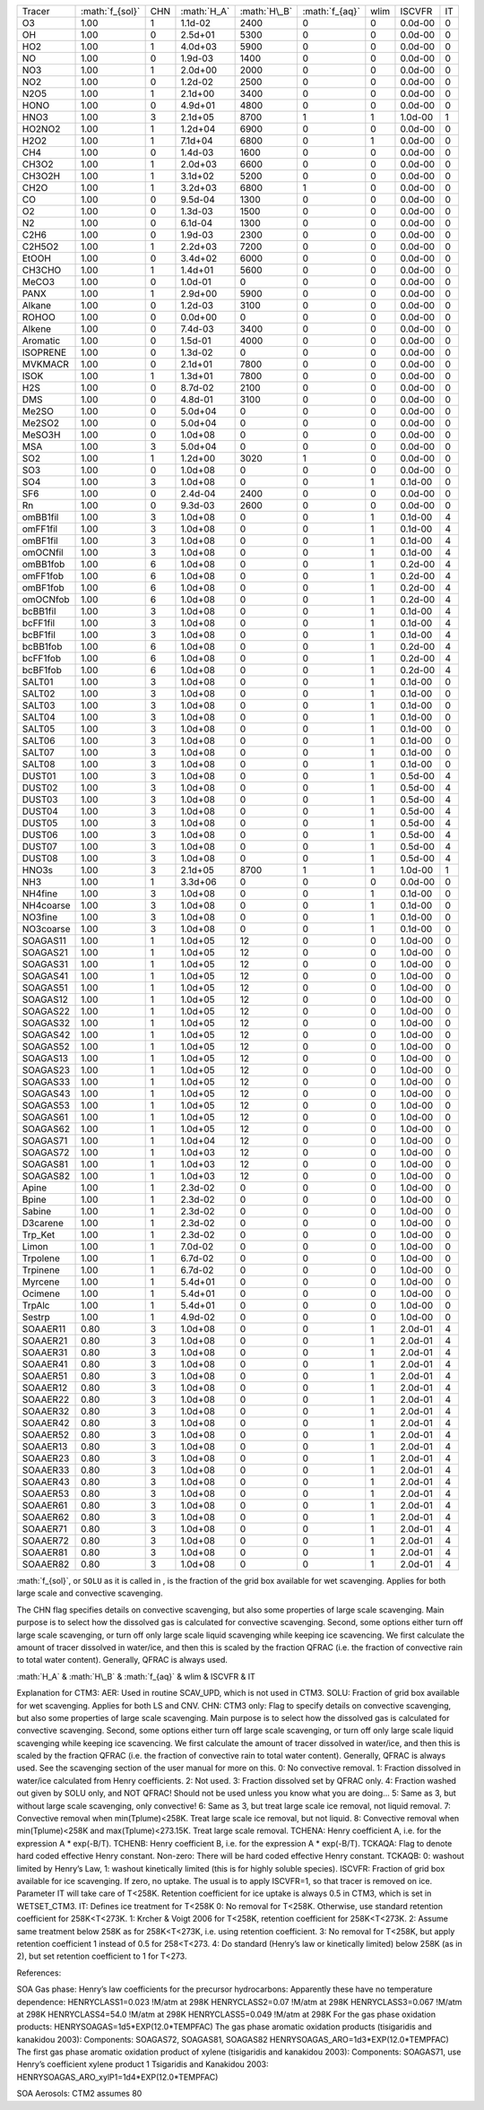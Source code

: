 .. role:: math(raw)
   :format: html latex
..

+-------------+-------------------+-------+---------------+----------------+------------------+--------+-----------+------+
| Tracer      | :math:`f_{sol}`   | CHN   | :math:`H_A`   | :math:`H\_B`   | :math:`f_{aq}`   | wlim   | ISCVFR    | IT   |
+-------------+-------------------+-------+---------------+----------------+------------------+--------+-----------+------+
| O3          | 1.00              | 1     | 1.1d-02       | 2400           | 0                | 0      | 0.0d-00   | 0    |
+-------------+-------------------+-------+---------------+----------------+------------------+--------+-----------+------+
| OH          | 1.00              | 0     | 2.5d+01       | 5300           | 0                | 0      | 0.0d-00   | 0    |
+-------------+-------------------+-------+---------------+----------------+------------------+--------+-----------+------+
| HO2         | 1.00              | 1     | 4.0d+03       | 5900           | 0                | 0      | 0.0d-00   | 0    |
+-------------+-------------------+-------+---------------+----------------+------------------+--------+-----------+------+
| NO          | 1.00              | 0     | 1.9d-03       | 1400           | 0                | 0      | 0.0d-00   | 0    |
+-------------+-------------------+-------+---------------+----------------+------------------+--------+-----------+------+
| NO3         | 1.00              | 1     | 2.0d+00       | 2000           | 0                | 0      | 0.0d-00   | 0    |
+-------------+-------------------+-------+---------------+----------------+------------------+--------+-----------+------+
| NO2         | 1.00              | 0     | 1.2d-02       | 2500           | 0                | 0      | 0.0d-00   | 0    |
+-------------+-------------------+-------+---------------+----------------+------------------+--------+-----------+------+
| N2O5        | 1.00              | 1     | 2.1d+00       | 3400           | 0                | 0      | 0.0d-00   | 0    |
+-------------+-------------------+-------+---------------+----------------+------------------+--------+-----------+------+
| HONO        | 1.00              | 0     | 4.9d+01       | 4800           | 0                | 0      | 0.0d-00   | 0    |
+-------------+-------------------+-------+---------------+----------------+------------------+--------+-----------+------+
| HNO3        | 1.00              | 3     | 2.1d+05       | 8700           | 1                | 1      | 1.0d-00   | 1    |
+-------------+-------------------+-------+---------------+----------------+------------------+--------+-----------+------+
| HO2NO2      | 1.00              | 1     | 1.2d+04       | 6900           | 0                | 0      | 0.0d-00   | 0    |
+-------------+-------------------+-------+---------------+----------------+------------------+--------+-----------+------+
| H2O2        | 1.00              | 1     | 7.1d+04       | 6800           | 0                | 1      | 0.0d-00   | 0    |
+-------------+-------------------+-------+---------------+----------------+------------------+--------+-----------+------+
| CH4         | 1.00              | 0     | 1.4d-03       | 1600           | 0                | 0      | 0.0d-00   | 0    |
+-------------+-------------------+-------+---------------+----------------+------------------+--------+-----------+------+
| CH3O2       | 1.00              | 1     | 2.0d+03       | 6600           | 0                | 0      | 0.0d-00   | 0    |
+-------------+-------------------+-------+---------------+----------------+------------------+--------+-----------+------+
| CH3O2H      | 1.00              | 1     | 3.1d+02       | 5200           | 0                | 0      | 0.0d-00   | 0    |
+-------------+-------------------+-------+---------------+----------------+------------------+--------+-----------+------+
| CH2O        | 1.00              | 1     | 3.2d+03       | 6800           | 1                | 0      | 0.0d-00   | 0    |
+-------------+-------------------+-------+---------------+----------------+------------------+--------+-----------+------+
| CO          | 1.00              | 0     | 9.5d-04       | 1300           | 0                | 0      | 0.0d-00   | 0    |
+-------------+-------------------+-------+---------------+----------------+------------------+--------+-----------+------+
| O2          | 1.00              | 0     | 1.3d-03       | 1500           | 0                | 0      | 0.0d-00   | 0    |
+-------------+-------------------+-------+---------------+----------------+------------------+--------+-----------+------+
| N2          | 1.00              | 0     | 6.1d-04       | 1300           | 0                | 0      | 0.0d-00   | 0    |
+-------------+-------------------+-------+---------------+----------------+------------------+--------+-----------+------+
| C2H6        | 1.00              | 0     | 1.9d-03       | 2300           | 0                | 0      | 0.0d-00   | 0    |
+-------------+-------------------+-------+---------------+----------------+------------------+--------+-----------+------+
| C2H5O2      | 1.00              | 1     | 2.2d+03       | 7200           | 0                | 0      | 0.0d-00   | 0    |
+-------------+-------------------+-------+---------------+----------------+------------------+--------+-----------+------+
| EtOOH       | 1.00              | 0     | 3.4d+02       | 6000           | 0                | 0      | 0.0d-00   | 0    |
+-------------+-------------------+-------+---------------+----------------+------------------+--------+-----------+------+
| CH3CHO      | 1.00              | 1     | 1.4d+01       | 5600           | 0                | 0      | 0.0d-00   | 0    |
+-------------+-------------------+-------+---------------+----------------+------------------+--------+-----------+------+
| MeCO3       | 1.00              | 0     | 1.0d-01       | 0              | 0                | 0      | 0.0d-00   | 0    |
+-------------+-------------------+-------+---------------+----------------+------------------+--------+-----------+------+
| PANX        | 1.00              | 1     | 2.9d+00       | 5900           | 0                | 0      | 0.0d-00   | 0    |
+-------------+-------------------+-------+---------------+----------------+------------------+--------+-----------+------+
| Alkane      | 1.00              | 0     | 1.2d-03       | 3100           | 0                | 0      | 0.0d-00   | 0    |
+-------------+-------------------+-------+---------------+----------------+------------------+--------+-----------+------+
| ROHOO       | 1.00              | 0     | 0.0d+00       | 0              | 0                | 0      | 0.0d-00   | 0    |
+-------------+-------------------+-------+---------------+----------------+------------------+--------+-----------+------+
| Alkene      | 1.00              | 0     | 7.4d-03       | 3400           | 0                | 0      | 0.0d-00   | 0    |
+-------------+-------------------+-------+---------------+----------------+------------------+--------+-----------+------+
| Aromatic    | 1.00              | 0     | 1.5d-01       | 4000           | 0                | 0      | 0.0d-00   | 0    |
+-------------+-------------------+-------+---------------+----------------+------------------+--------+-----------+------+
| ISOPRENE    | 1.00              | 0     | 1.3d-02       | 0              | 0                | 0      | 0.0d-00   | 0    |
+-------------+-------------------+-------+---------------+----------------+------------------+--------+-----------+------+
| MVKMACR     | 1.00              | 0     | 2.1d+01       | 7800           | 0                | 0      | 0.0d-00   | 0    |
+-------------+-------------------+-------+---------------+----------------+------------------+--------+-----------+------+
| ISOK        | 1.00              | 1     | 1.3d+01       | 7800           | 0                | 0      | 0.0d-00   | 0    |
+-------------+-------------------+-------+---------------+----------------+------------------+--------+-----------+------+
| H2S         | 1.00              | 0     | 8.7d-02       | 2100           | 0                | 0      | 0.0d-00   | 0    |
+-------------+-------------------+-------+---------------+----------------+------------------+--------+-----------+------+
| DMS         | 1.00              | 0     | 4.8d-01       | 3100           | 0                | 0      | 0.0d-00   | 0    |
+-------------+-------------------+-------+---------------+----------------+------------------+--------+-----------+------+
| Me2SO       | 1.00              | 0     | 5.0d+04       | 0              | 0                | 0      | 0.0d-00   | 0    |
+-------------+-------------------+-------+---------------+----------------+------------------+--------+-----------+------+
| Me2SO2      | 1.00              | 0     | 5.0d+04       | 0              | 0                | 0      | 0.0d-00   | 0    |
+-------------+-------------------+-------+---------------+----------------+------------------+--------+-----------+------+
| MeSO3H      | 1.00              | 0     | 1.0d+08       | 0              | 0                | 0      | 0.0d-00   | 0    |
+-------------+-------------------+-------+---------------+----------------+------------------+--------+-----------+------+
| MSA         | 1.00              | 3     | 5.0d+04       | 0              | 0                | 0      | 0.0d-00   | 0    |
+-------------+-------------------+-------+---------------+----------------+------------------+--------+-----------+------+
| SO2         | 1.00              | 1     | 1.2d+00       | 3020           | 1                | 0      | 0.0d-00   | 0    |
+-------------+-------------------+-------+---------------+----------------+------------------+--------+-----------+------+
| SO3         | 1.00              | 0     | 1.0d+08       | 0              | 0                | 0      | 0.0d-00   | 0    |
+-------------+-------------------+-------+---------------+----------------+------------------+--------+-----------+------+
| SO4         | 1.00              | 3     | 1.0d+08       | 0              | 0                | 1      | 0.1d-00   | 0    |
+-------------+-------------------+-------+---------------+----------------+------------------+--------+-----------+------+
| SF6         | 1.00              | 0     | 2.4d-04       | 2400           | 0                | 0      | 0.0d-00   | 0    |
+-------------+-------------------+-------+---------------+----------------+------------------+--------+-----------+------+
| Rn          | 1.00              | 0     | 9.3d-03       | 2600           | 0                | 0      | 0.0d-00   | 0    |
+-------------+-------------------+-------+---------------+----------------+------------------+--------+-----------+------+
| omBB1fil    | 1.00              | 3     | 1.0d+08       | 0              | 0                | 1      | 0.1d-00   | 4    |
+-------------+-------------------+-------+---------------+----------------+------------------+--------+-----------+------+
| omFF1fil    | 1.00              | 3     | 1.0d+08       | 0              | 0                | 1      | 0.1d-00   | 4    |
+-------------+-------------------+-------+---------------+----------------+------------------+--------+-----------+------+
| omBF1fil    | 1.00              | 3     | 1.0d+08       | 0              | 0                | 1      | 0.1d-00   | 4    |
+-------------+-------------------+-------+---------------+----------------+------------------+--------+-----------+------+
| omOCNfil    | 1.00              | 3     | 1.0d+08       | 0              | 0                | 1      | 0.1d-00   | 4    |
+-------------+-------------------+-------+---------------+----------------+------------------+--------+-----------+------+
| omBB1fob    | 1.00              | 6     | 1.0d+08       | 0              | 0                | 1      | 0.2d-00   | 4    |
+-------------+-------------------+-------+---------------+----------------+------------------+--------+-----------+------+
| omFF1fob    | 1.00              | 6     | 1.0d+08       | 0              | 0                | 1      | 0.2d-00   | 4    |
+-------------+-------------------+-------+---------------+----------------+------------------+--------+-----------+------+
| omBF1fob    | 1.00              | 6     | 1.0d+08       | 0              | 0                | 1      | 0.2d-00   | 4    |
+-------------+-------------------+-------+---------------+----------------+------------------+--------+-----------+------+
| omOCNfob    | 1.00              | 6     | 1.0d+08       | 0              | 0                | 1      | 0.2d-00   | 4    |
+-------------+-------------------+-------+---------------+----------------+------------------+--------+-----------+------+
| bcBB1fil    | 1.00              | 3     | 1.0d+08       | 0              | 0                | 1      | 0.1d-00   | 4    |
+-------------+-------------------+-------+---------------+----------------+------------------+--------+-----------+------+
| bcFF1fil    | 1.00              | 3     | 1.0d+08       | 0              | 0                | 1      | 0.1d-00   | 4    |
+-------------+-------------------+-------+---------------+----------------+------------------+--------+-----------+------+
| bcBF1fil    | 1.00              | 3     | 1.0d+08       | 0              | 0                | 1      | 0.1d-00   | 4    |
+-------------+-------------------+-------+---------------+----------------+------------------+--------+-----------+------+
| bcBB1fob    | 1.00              | 6     | 1.0d+08       | 0              | 0                | 1      | 0.2d-00   | 4    |
+-------------+-------------------+-------+---------------+----------------+------------------+--------+-----------+------+
| bcFF1fob    | 1.00              | 6     | 1.0d+08       | 0              | 0                | 1      | 0.2d-00   | 4    |
+-------------+-------------------+-------+---------------+----------------+------------------+--------+-----------+------+
| bcBF1fob    | 1.00              | 6     | 1.0d+08       | 0              | 0                | 1      | 0.2d-00   | 4    |
+-------------+-------------------+-------+---------------+----------------+------------------+--------+-----------+------+
| SALT01      | 1.00              | 3     | 1.0d+08       | 0              | 0                | 1      | 0.1d-00   | 0    |
+-------------+-------------------+-------+---------------+----------------+------------------+--------+-----------+------+
| SALT02      | 1.00              | 3     | 1.0d+08       | 0              | 0                | 1      | 0.1d-00   | 0    |
+-------------+-------------------+-------+---------------+----------------+------------------+--------+-----------+------+
| SALT03      | 1.00              | 3     | 1.0d+08       | 0              | 0                | 1      | 0.1d-00   | 0    |
+-------------+-------------------+-------+---------------+----------------+------------------+--------+-----------+------+
| SALT04      | 1.00              | 3     | 1.0d+08       | 0              | 0                | 1      | 0.1d-00   | 0    |
+-------------+-------------------+-------+---------------+----------------+------------------+--------+-----------+------+
| SALT05      | 1.00              | 3     | 1.0d+08       | 0              | 0                | 1      | 0.1d-00   | 0    |
+-------------+-------------------+-------+---------------+----------------+------------------+--------+-----------+------+
| SALT06      | 1.00              | 3     | 1.0d+08       | 0              | 0                | 1      | 0.1d-00   | 0    |
+-------------+-------------------+-------+---------------+----------------+------------------+--------+-----------+------+
| SALT07      | 1.00              | 3     | 1.0d+08       | 0              | 0                | 1      | 0.1d-00   | 0    |
+-------------+-------------------+-------+---------------+----------------+------------------+--------+-----------+------+
| SALT08      | 1.00              | 3     | 1.0d+08       | 0              | 0                | 1      | 0.1d-00   | 0    |
+-------------+-------------------+-------+---------------+----------------+------------------+--------+-----------+------+
| DUST01      | 1.00              | 3     | 1.0d+08       | 0              | 0                | 1      | 0.5d-00   | 4    |
+-------------+-------------------+-------+---------------+----------------+------------------+--------+-----------+------+
| DUST02      | 1.00              | 3     | 1.0d+08       | 0              | 0                | 1      | 0.5d-00   | 4    |
+-------------+-------------------+-------+---------------+----------------+------------------+--------+-----------+------+
| DUST03      | 1.00              | 3     | 1.0d+08       | 0              | 0                | 1      | 0.5d-00   | 4    |
+-------------+-------------------+-------+---------------+----------------+------------------+--------+-----------+------+
| DUST04      | 1.00              | 3     | 1.0d+08       | 0              | 0                | 1      | 0.5d-00   | 4    |
+-------------+-------------------+-------+---------------+----------------+------------------+--------+-----------+------+
| DUST05      | 1.00              | 3     | 1.0d+08       | 0              | 0                | 1      | 0.5d-00   | 4    |
+-------------+-------------------+-------+---------------+----------------+------------------+--------+-----------+------+
| DUST06      | 1.00              | 3     | 1.0d+08       | 0              | 0                | 1      | 0.5d-00   | 4    |
+-------------+-------------------+-------+---------------+----------------+------------------+--------+-----------+------+
| DUST07      | 1.00              | 3     | 1.0d+08       | 0              | 0                | 1      | 0.5d-00   | 4    |
+-------------+-------------------+-------+---------------+----------------+------------------+--------+-----------+------+
| DUST08      | 1.00              | 3     | 1.0d+08       | 0              | 0                | 1      | 0.5d-00   | 4    |
+-------------+-------------------+-------+---------------+----------------+------------------+--------+-----------+------+
| HNO3s       | 1.00              | 3     | 2.1d+05       | 8700           | 1                | 1      | 1.0d-00   | 1    |
+-------------+-------------------+-------+---------------+----------------+------------------+--------+-----------+------+
| NH3         | 1.00              | 1     | 3.3d+06       | 0              | 0                | 0      | 0.0d-00   | 0    |
+-------------+-------------------+-------+---------------+----------------+------------------+--------+-----------+------+
| NH4fine     | 1.00              | 3     | 1.0d+08       | 0              | 0                | 1      | 0.1d-00   | 0    |
+-------------+-------------------+-------+---------------+----------------+------------------+--------+-----------+------+
| NH4coarse   | 1.00              | 3     | 1.0d+08       | 0              | 0                | 1      | 0.1d-00   | 0    |
+-------------+-------------------+-------+---------------+----------------+------------------+--------+-----------+------+
| NO3fine     | 1.00              | 3     | 1.0d+08       | 0              | 0                | 1      | 0.1d-00   | 0    |
+-------------+-------------------+-------+---------------+----------------+------------------+--------+-----------+------+
| NO3coarse   | 1.00              | 3     | 1.0d+08       | 0              | 0                | 1      | 0.1d-00   | 0    |
+-------------+-------------------+-------+---------------+----------------+------------------+--------+-----------+------+
| SOAGAS11    | 1.00              | 1     | 1.0d+05       | 12             | 0                | 0      | 1.0d-00   | 0    |
+-------------+-------------------+-------+---------------+----------------+------------------+--------+-----------+------+
| SOAGAS21    | 1.00              | 1     | 1.0d+05       | 12             | 0                | 0      | 1.0d-00   | 0    |
+-------------+-------------------+-------+---------------+----------------+------------------+--------+-----------+------+
| SOAGAS31    | 1.00              | 1     | 1.0d+05       | 12             | 0                | 0      | 1.0d-00   | 0    |
+-------------+-------------------+-------+---------------+----------------+------------------+--------+-----------+------+
| SOAGAS41    | 1.00              | 1     | 1.0d+05       | 12             | 0                | 0      | 1.0d-00   | 0    |
+-------------+-------------------+-------+---------------+----------------+------------------+--------+-----------+------+
| SOAGAS51    | 1.00              | 1     | 1.0d+05       | 12             | 0                | 0      | 1.0d-00   | 0    |
+-------------+-------------------+-------+---------------+----------------+------------------+--------+-----------+------+
| SOAGAS12    | 1.00              | 1     | 1.0d+05       | 12             | 0                | 0      | 1.0d-00   | 0    |
+-------------+-------------------+-------+---------------+----------------+------------------+--------+-----------+------+
| SOAGAS22    | 1.00              | 1     | 1.0d+05       | 12             | 0                | 0      | 1.0d-00   | 0    |
+-------------+-------------------+-------+---------------+----------------+------------------+--------+-----------+------+
| SOAGAS32    | 1.00              | 1     | 1.0d+05       | 12             | 0                | 0      | 1.0d-00   | 0    |
+-------------+-------------------+-------+---------------+----------------+------------------+--------+-----------+------+
| SOAGAS42    | 1.00              | 1     | 1.0d+05       | 12             | 0                | 0      | 1.0d-00   | 0    |
+-------------+-------------------+-------+---------------+----------------+------------------+--------+-----------+------+
| SOAGAS52    | 1.00              | 1     | 1.0d+05       | 12             | 0                | 0      | 1.0d-00   | 0    |
+-------------+-------------------+-------+---------------+----------------+------------------+--------+-----------+------+
| SOAGAS13    | 1.00              | 1     | 1.0d+05       | 12             | 0                | 0      | 1.0d-00   | 0    |
+-------------+-------------------+-------+---------------+----------------+------------------+--------+-----------+------+
| SOAGAS23    | 1.00              | 1     | 1.0d+05       | 12             | 0                | 0      | 1.0d-00   | 0    |
+-------------+-------------------+-------+---------------+----------------+------------------+--------+-----------+------+
| SOAGAS33    | 1.00              | 1     | 1.0d+05       | 12             | 0                | 0      | 1.0d-00   | 0    |
+-------------+-------------------+-------+---------------+----------------+------------------+--------+-----------+------+
| SOAGAS43    | 1.00              | 1     | 1.0d+05       | 12             | 0                | 0      | 1.0d-00   | 0    |
+-------------+-------------------+-------+---------------+----------------+------------------+--------+-----------+------+
| SOAGAS53    | 1.00              | 1     | 1.0d+05       | 12             | 0                | 0      | 1.0d-00   | 0    |
+-------------+-------------------+-------+---------------+----------------+------------------+--------+-----------+------+
| SOAGAS61    | 1.00              | 1     | 1.0d+05       | 12             | 0                | 0      | 1.0d-00   | 0    |
+-------------+-------------------+-------+---------------+----------------+------------------+--------+-----------+------+
| SOAGAS62    | 1.00              | 1     | 1.0d+05       | 12             | 0                | 0      | 1.0d-00   | 0    |
+-------------+-------------------+-------+---------------+----------------+------------------+--------+-----------+------+
| SOAGAS71    | 1.00              | 1     | 1.0d+04       | 12             | 0                | 0      | 1.0d-00   | 0    |
+-------------+-------------------+-------+---------------+----------------+------------------+--------+-----------+------+
| SOAGAS72    | 1.00              | 1     | 1.0d+03       | 12             | 0                | 0      | 1.0d-00   | 0    |
+-------------+-------------------+-------+---------------+----------------+------------------+--------+-----------+------+
| SOAGAS81    | 1.00              | 1     | 1.0d+03       | 12             | 0                | 0      | 1.0d-00   | 0    |
+-------------+-------------------+-------+---------------+----------------+------------------+--------+-----------+------+
| SOAGAS82    | 1.00              | 1     | 1.0d+03       | 12             | 0                | 0      | 1.0d-00   | 0    |
+-------------+-------------------+-------+---------------+----------------+------------------+--------+-----------+------+
| Apine       | 1.00              | 1     | 2.3d-02       | 0              | 0                | 0      | 1.0d-00   | 0    |
+-------------+-------------------+-------+---------------+----------------+------------------+--------+-----------+------+
| Bpine       | 1.00              | 1     | 2.3d-02       | 0              | 0                | 0      | 1.0d-00   | 0    |
+-------------+-------------------+-------+---------------+----------------+------------------+--------+-----------+------+
| Sabine      | 1.00              | 1     | 2.3d-02       | 0              | 0                | 0      | 1.0d-00   | 0    |
+-------------+-------------------+-------+---------------+----------------+------------------+--------+-----------+------+
| D3carene    | 1.00              | 1     | 2.3d-02       | 0              | 0                | 0      | 1.0d-00   | 0    |
+-------------+-------------------+-------+---------------+----------------+------------------+--------+-----------+------+
| Trp\_Ket    | 1.00              | 1     | 2.3d-02       | 0              | 0                | 0      | 1.0d-00   | 0    |
+-------------+-------------------+-------+---------------+----------------+------------------+--------+-----------+------+
| Limon       | 1.00              | 1     | 7.0d-02       | 0              | 0                | 0      | 1.0d-00   | 0    |
+-------------+-------------------+-------+---------------+----------------+------------------+--------+-----------+------+
| Trpolene    | 1.00              | 1     | 6.7d-02       | 0              | 0                | 0      | 1.0d-00   | 0    |
+-------------+-------------------+-------+---------------+----------------+------------------+--------+-----------+------+
| Trpinene    | 1.00              | 1     | 6.7d-02       | 0              | 0                | 0      | 1.0d-00   | 0    |
+-------------+-------------------+-------+---------------+----------------+------------------+--------+-----------+------+
| Myrcene     | 1.00              | 1     | 5.4d+01       | 0              | 0                | 0      | 1.0d-00   | 0    |
+-------------+-------------------+-------+---------------+----------------+------------------+--------+-----------+------+
| Ocimene     | 1.00              | 1     | 5.4d+01       | 0              | 0                | 0      | 1.0d-00   | 0    |
+-------------+-------------------+-------+---------------+----------------+------------------+--------+-----------+------+
| TrpAlc      | 1.00              | 1     | 5.4d+01       | 0              | 0                | 0      | 1.0d-00   | 0    |
+-------------+-------------------+-------+---------------+----------------+------------------+--------+-----------+------+
| Sestrp      | 1.00              | 1     | 4.9d-02       | 0              | 0                | 0      | 1.0d-00   | 0    |
+-------------+-------------------+-------+---------------+----------------+------------------+--------+-----------+------+
| SOAAER11    | 0.80              | 3     | 1.0d+08       | 0              | 0                | 1      | 2.0d-01   | 4    |
+-------------+-------------------+-------+---------------+----------------+------------------+--------+-----------+------+
| SOAAER21    | 0.80              | 3     | 1.0d+08       | 0              | 0                | 1      | 2.0d-01   | 4    |
+-------------+-------------------+-------+---------------+----------------+------------------+--------+-----------+------+
| SOAAER31    | 0.80              | 3     | 1.0d+08       | 0              | 0                | 1      | 2.0d-01   | 4    |
+-------------+-------------------+-------+---------------+----------------+------------------+--------+-----------+------+
| SOAAER41    | 0.80              | 3     | 1.0d+08       | 0              | 0                | 1      | 2.0d-01   | 4    |
+-------------+-------------------+-------+---------------+----------------+------------------+--------+-----------+------+
| SOAAER51    | 0.80              | 3     | 1.0d+08       | 0              | 0                | 1      | 2.0d-01   | 4    |
+-------------+-------------------+-------+---------------+----------------+------------------+--------+-----------+------+
| SOAAER12    | 0.80              | 3     | 1.0d+08       | 0              | 0                | 1      | 2.0d-01   | 4    |
+-------------+-------------------+-------+---------------+----------------+------------------+--------+-----------+------+
| SOAAER22    | 0.80              | 3     | 1.0d+08       | 0              | 0                | 1      | 2.0d-01   | 4    |
+-------------+-------------------+-------+---------------+----------------+------------------+--------+-----------+------+
| SOAAER32    | 0.80              | 3     | 1.0d+08       | 0              | 0                | 1      | 2.0d-01   | 4    |
+-------------+-------------------+-------+---------------+----------------+------------------+--------+-----------+------+
| SOAAER42    | 0.80              | 3     | 1.0d+08       | 0              | 0                | 1      | 2.0d-01   | 4    |
+-------------+-------------------+-------+---------------+----------------+------------------+--------+-----------+------+
| SOAAER52    | 0.80              | 3     | 1.0d+08       | 0              | 0                | 1      | 2.0d-01   | 4    |
+-------------+-------------------+-------+---------------+----------------+------------------+--------+-----------+------+
| SOAAER13    | 0.80              | 3     | 1.0d+08       | 0              | 0                | 1      | 2.0d-01   | 4    |
+-------------+-------------------+-------+---------------+----------------+------------------+--------+-----------+------+
| SOAAER23    | 0.80              | 3     | 1.0d+08       | 0              | 0                | 1      | 2.0d-01   | 4    |
+-------------+-------------------+-------+---------------+----------------+------------------+--------+-----------+------+
| SOAAER33    | 0.80              | 3     | 1.0d+08       | 0              | 0                | 1      | 2.0d-01   | 4    |
+-------------+-------------------+-------+---------------+----------------+------------------+--------+-----------+------+
| SOAAER43    | 0.80              | 3     | 1.0d+08       | 0              | 0                | 1      | 2.0d-01   | 4    |
+-------------+-------------------+-------+---------------+----------------+------------------+--------+-----------+------+
| SOAAER53    | 0.80              | 3     | 1.0d+08       | 0              | 0                | 1      | 2.0d-01   | 4    |
+-------------+-------------------+-------+---------------+----------------+------------------+--------+-----------+------+
| SOAAER61    | 0.80              | 3     | 1.0d+08       | 0              | 0                | 1      | 2.0d-01   | 4    |
+-------------+-------------------+-------+---------------+----------------+------------------+--------+-----------+------+
| SOAAER62    | 0.80              | 3     | 1.0d+08       | 0              | 0                | 1      | 2.0d-01   | 4    |
+-------------+-------------------+-------+---------------+----------------+------------------+--------+-----------+------+
| SOAAER71    | 0.80              | 3     | 1.0d+08       | 0              | 0                | 1      | 2.0d-01   | 4    |
+-------------+-------------------+-------+---------------+----------------+------------------+--------+-----------+------+
| SOAAER72    | 0.80              | 3     | 1.0d+08       | 0              | 0                | 1      | 2.0d-01   | 4    |
+-------------+-------------------+-------+---------------+----------------+------------------+--------+-----------+------+
| SOAAER81    | 0.80              | 3     | 1.0d+08       | 0              | 0                | 1      | 2.0d-01   | 4    |
+-------------+-------------------+-------+---------------+----------------+------------------+--------+-----------+------+
| SOAAER82    | 0.80              | 3     | 1.0d+08       | 0              | 0                | 1      | 2.0d-01   | 4    |
+-------------+-------------------+-------+---------------+----------------+------------------+--------+-----------+------+

:math:`f_{sol}`, or ``SOLU`` as it is called in , is the fraction of the
grid box available for wet scavenging. Applies for both large scale and
convective scavenging.

The CHN flag specifies details on convective scavenging, but also some
properties of large scale scavenging. Main purpose is to select how the
dissolved gas is calculated for convective scavenging. Second, some
options either turn off large scale scavenging, or turn off only large
scale liquid scavenging while keeping ice scavencing. We first calculate
the amount of tracer dissolved in water/ice, and then this is scaled by
the fraction QFRAC (i.e. the fraction of convective rain to total water
content). Generally, QFRAC is always used.

:math:`H_A` & :math:`H\_B` & :math:`f_{aq}` & wlim & ISCVFR & IT

Explanation for CTM3: AER: Used in routine SCAV\_UPD, which is not used
in CTM3. SOLU: Fraction of grid box available for wet scavenging.
Applies for both LS and CNV. CHN: CTM3 only: Flag to specify details on
convective scavenging, but also some properties of large scale
scavenging. Main purpose is to select how the dissolved gas is
calculated for convective scavenging. Second, some options either turn
off large scale scavenging, or turn off only large scale liquid
scavenging while keeping ice scavencing. We first calculate the amount
of tracer dissolved in water/ice, and then this is scaled by the
fraction QFRAC (i.e. the fraction of convective rain to total water
content). Generally, QFRAC is always used. See the scavenging section of
the user manual for more on this. 0: No convective removal. 1: Fraction
dissolved in water/ice calculated from Henry coefficients. 2: Not used.
3: Fraction dissolved set by QFRAC only. 4: Fraction washed out given by
SOLU only, and NOT QFRAC! Should not be used unless you know what you
are doing... 5: Same as 3, but without large scale scavenging, only
convective! 6: Same as 3, but treat large scale ice removal, not liquid
removal. 7: Convective removal when min(Tplume)<258K. Treat large scale
ice removal, but not liquid. 8: Convective removal when min(Tplume)<258K
and max(Tplume)<273.15K. Treat large scale removal. TCHENA: Henry
coefficient A, i.e. for the expression A \* exp(-B/T). TCHENB: Henry
coefficient B, i.e. for the expression A \* exp(-B/T). TCKAQA: Flag to
denote hard coded effective Henry constant. Non-zero: There will be hard
coded effective Henry constant. TCKAQB: 0: washout limited by Henry’s
Law, 1: washout kinetically limited (this is for highly soluble
species). ISCVFR: Fraction of grid box available for ice scavenging. If
zero, no uptake. The usual is to apply ISCVFR=1, so that tracer is
removed on ice. Parameter IT will take care of T<258K. Retention
coefficient for ice uptake is always 0.5 in CTM3, which is set in
WETSET\_CTM3. IT: Defines ice treatment for T<258K 0: No removal for
T<258K. Otherwise, use standard retention coefficient for 258K<T<273K.
1: Krcher & Voigt 2006 for T<258K, retention coefficient for
258K<T<273K. 2: Assume same treatment below 258K as for 258K<T<273K,
i.e. using retention coefficient. 3: No removal for T<258K, but apply
retention coefficient 1 instead of 0.5 for 258<T<273. 4: Do standard
(Henry’s law or kinetically limited) below 258K (as in 2), but set
retention coefficient to 1 for T<273.

References:

SOA Gas phase: Henry’s law coefficients for the precursor hydrocarbons:
Apparently these have no temperature dependence: HENRYCLASS1=0.023
!M/atm at 298K HENRYCLASS2=0.07 !M/atm at 298K HENRYCLASS3=0.067 !M/atm
at 298K HENRYCLASS4=54.0 !M/atm at 298K HENRYCLASS5=0.049 !M/atm at 298K
For the gas phase oxidation products:
HENRYSOAGAS=1d5\*EXP(12.0\*TEMPFAC) The gas phase aromatic oxidation
products (tisigaridis and kanakidou 2003): Components: SOAGAS72,
SOAGAS81, SOAGAS82 HENRYSOAGAS\_ARO=1d3\*EXP(12.0\*TEMPFAC) The first
gas phase aromatic oxidation product of xylene (tisigaridis and
kanakidou 2003): Components: SOAGAS71, use Henry’s coefficient xylene
product 1 Tsigaridis and Kanakidou 2003:
HENRYSOAGAS\_ARO\_xylP1=1d4\*EXP(12.0\*TEMPFAC)

SOA Aerosols: CTM2 assumes 80
